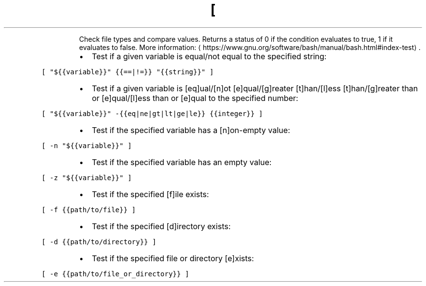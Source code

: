 .TH [
.PP
.RS
Check file types and compare values.
Returns a status of 0 if the condition evaluates to true, 1 if it evaluates to false.
More information: \[la]https://www.gnu.org/software/bash/manual/bash.html#index-test\[ra]\&.
.RE
.RS
.IP \(bu 2
Test if a given variable is equal/not equal to the specified string:
.RE
.PP
\fB\fC[ "${{variable}}" {{==|!=}} "{{string}}" ]\fR
.RS
.IP \(bu 2
Test if a given variable is [eq]ual/[n]ot [e]qual/[g]reater [t]han/[l]ess [t]han/[g]reater than or [e]qual/[l]ess than or [e]qual to the specified number:
.RE
.PP
\fB\fC[ "${{variable}}" \-{{eq|ne|gt|lt|ge|le}} {{integer}} ]\fR
.RS
.IP \(bu 2
Test if the specified variable has a [n]on\-empty value:
.RE
.PP
\fB\fC[ \-n "${{variable}}" ]\fR
.RS
.IP \(bu 2
Test if the specified variable has an empty value:
.RE
.PP
\fB\fC[ \-z "${{variable}}" ]\fR
.RS
.IP \(bu 2
Test if the specified [f]ile exists:
.RE
.PP
\fB\fC[ \-f {{path/to/file}} ]\fR
.RS
.IP \(bu 2
Test if the specified [d]irectory exists:
.RE
.PP
\fB\fC[ \-d {{path/to/directory}} ]\fR
.RS
.IP \(bu 2
Test if the specified file or directory [e]xists:
.RE
.PP
\fB\fC[ \-e {{path/to/file_or_directory}} ]\fR
